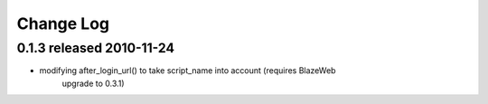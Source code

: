 
Change Log
===========

0.1.3 released 2010-11-24
--------------------------

* modifying after_login_url() to take script_name into account (requires BlazeWeb
    upgrade to 0.3.1)
